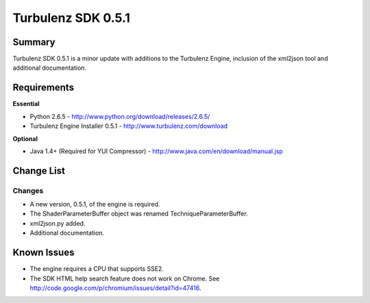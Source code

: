 -------------------
Turbulenz SDK 0.5.1
-------------------

Summary
=======

Turbulenz SDK 0.5.1 is a minor update with additions to the Turbulenz Engine, inclusion of the xml2json tool and additional documentation.

Requirements
============

**Essential**

* Python 2.6.5 - http://www.python.org/download/releases/2.6.5/
* Turbulenz Engine Installer 0.5.1 - http://www.turbulenz.com/download

**Optional**

* Java 1.4+ (Required for YUI Compressor) - http://www.java.com/en/download/manual.jsp

Change List
===========

Changes
-------

* A new version, 0.5.1, of the engine is required.
* The ShaderParameterBuffer object was renamed TechniqueParameterBuffer.
* xml2json.py added.
* Additional documentation.

Known Issues
============

* The engine requires a CPU that supports SSE2.
* The SDK HTML help search feature does not work on Chrome. See http://code.google.com/p/chromium/issues/detail?id=47416.
